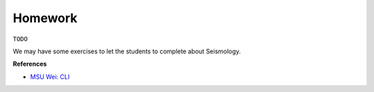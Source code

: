 Homework
========

``TODO``

We may have some exercises to let the students to complete about Seismology.


**References**

- `MSU Wei: CLI <https://sites.google.com/msu.edu/wei-seismic-training/plotting-earthquakes?authuser=0>`__
